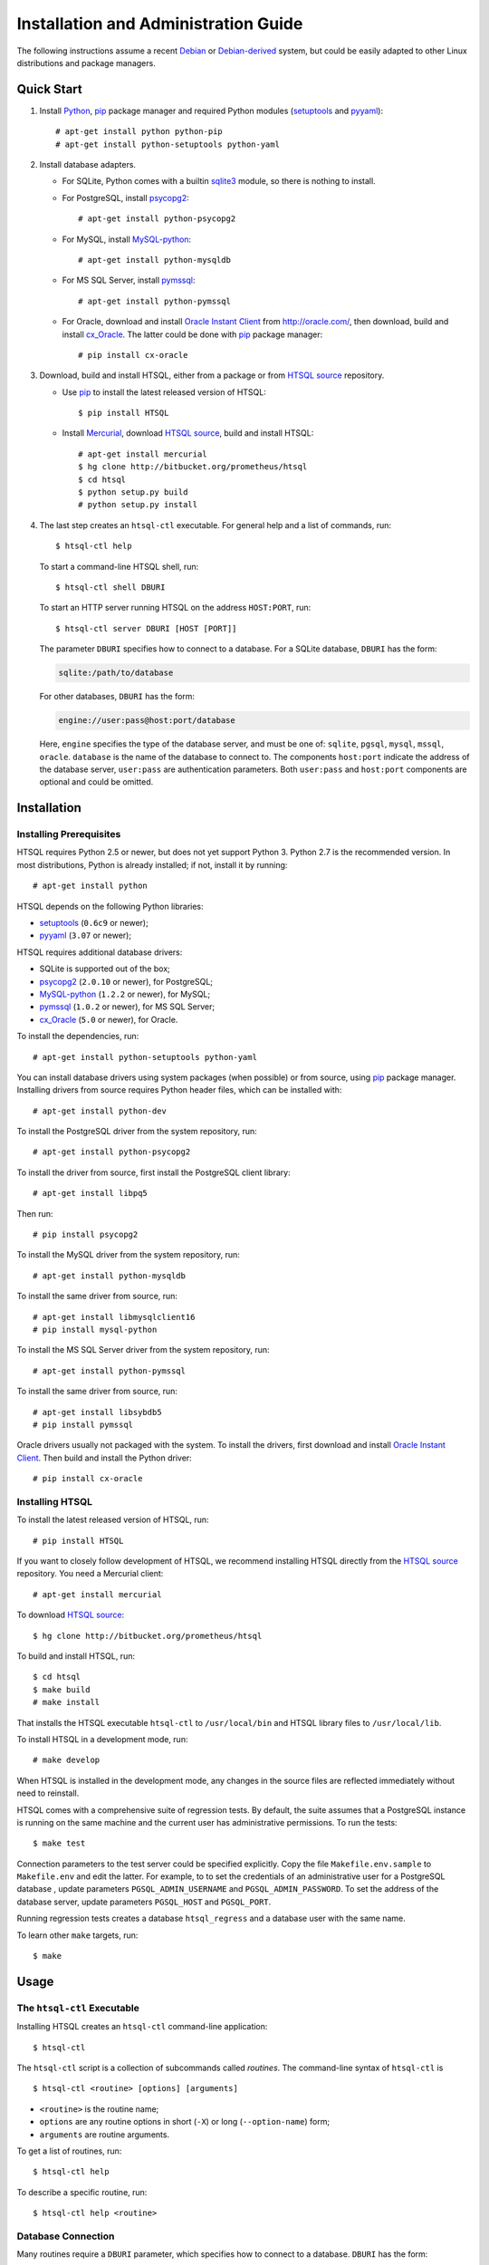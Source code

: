 *****************************************
  Installation and Administration Guide
*****************************************

.. highlight:: console

The following instructions assume a recent Debian_ or `Debian-derived`_
system, but could be easily adapted to other Linux distributions and
package managers.

.. _Debian: http://debian.org/
.. _Debian-derived: http://ubuntu.com/


Quick Start
===========

1. Install Python_, pip_ package manager and required Python modules
   (setuptools_ and pyyaml_)::

        # apt-get install python python-pip
        # apt-get install python-setuptools python-yaml

2. Install database adapters.

   * For SQLite, Python comes with a builtin sqlite3_ module, so there is
     nothing to install.

   * For PostgreSQL, install psycopg2_::

        # apt-get install python-psycopg2

   * For MySQL, install `MySQL-python`_::

        # apt-get install python-mysqldb

   * For MS SQL Server, install `pymssql`_::

        # apt-get install python-pymssql

   * For Oracle, download and install `Oracle Instant Client`_ from
     http://oracle.com/, then download, build and install cx_Oracle_.
     The latter could be done with pip_ package manager::

        # pip install cx-oracle

3. Download, build and install HTSQL, either from a package or from
   `HTSQL source`_ repository.

   * Use pip_ to install the latest released version of HTSQL::

        $ pip install HTSQL

   * Install Mercurial_, download `HTSQL source`_, build and install
     HTSQL::

        # apt-get install mercurial
        $ hg clone http://bitbucket.org/prometheus/htsql
        $ cd htsql
        $ python setup.py build
        # python setup.py install

4. The last step creates an ``htsql-ctl`` executable.  For general
   help and a list of commands, run::

        $ htsql-ctl help

   To start a command-line HTSQL shell, run::

        $ htsql-ctl shell DBURI

   To start an HTTP server running HTSQL on the address ``HOST:PORT``,
   run::

        $ htsql-ctl server DBURI [HOST [PORT]]

   The parameter ``DBURI`` specifies how to connect to a database.  For
   a SQLite database, ``DBURI`` has the form:

   .. sourcecode:: text

        sqlite:/path/to/database

   For other databases, ``DBURI`` has the form:

   .. sourcecode:: text

        engine://user:pass@host:port/database

   Here, ``engine`` specifies the type of the database server, and must be one
   of: ``sqlite``, ``pgsql``, ``mysql``, ``mssql``, ``oracle``.  ``database``
   is the name of the database to connect to.  The components ``host:port``
   indicate the address of the database server, ``user:pass`` are
   authentication parameters.  Both ``user:pass`` and ``host:port`` components
   are optional and could be omitted.

.. _Python: http://python.org/
.. _pip: http://pypi.python.org/pypi/pip
.. _setuptools: http://pypi.python.org/pypi/setuptools
.. _pyyaml: http://pypi.python.org/pypi/PyYAML
.. _sqlite3: http://docs.python.org/library/sqlite3.html
.. _psycopg2: http://pypi.python.org/pypi/psycopg2
.. _MySQL-python: http://pypi.python.org/pypi/MySQL-python
.. _pymssql: http://pypi.python.org/pypi/pymssql
.. _Oracle Instant Client: http://www.oracle.com/technetwork/database/features/instant-client/index.html
.. _cx_Oracle: http://pypi.python.org/pypi/cx_Oracle
.. _Mercurial: http://mercurial.selenic.com/
.. _HTSQL source: http://bitbucket.org/prometheus/htsql


Installation
============

Installing Prerequisites
------------------------

HTSQL requires Python 2.5 or newer, but does not yet support Python 3.
Python 2.7 is the recommended version.  In most distributions, Python
is already installed; if not, install it by running::

    # apt-get install python

HTSQL depends on the following Python libraries:

* setuptools_ (``0.6c9`` or newer);
* pyyaml_ (``3.07`` or newer);

HTSQL requires additional database drivers:

* SQLite is supported out of the box;
* psycopg2_ (``2.0.10`` or newer), for PostgreSQL;
* MySQL-python_ (``1.2.2`` or newer), for MySQL;
* pymssql_ (``1.0.2`` or newer), for MS SQL Server;
* cx_Oracle_ (``5.0`` or newer), for Oracle.

To install the dependencies, run::

    # apt-get install python-setuptools python-yaml

You can install database drivers using system packages (when possible)
or from source, using pip_ package manager.  Installing drivers from
source requires Python header files, which can be installed with::

    # apt-get install python-dev

To install the PostgreSQL driver from the system repository, run::

    # apt-get install python-psycopg2

To install the driver from source, first install the PostgreSQL client
library::

    # apt-get install libpq5

Then run::

    # pip install psycopg2

To install the MySQL driver from the system repository, run::

    # apt-get install python-mysqldb

To install the same driver from source, run::

    # apt-get install libmysqlclient16
    # pip install mysql-python

To install the MS SQL Server driver from the system repository, run::

    # apt-get install python-pymssql

To install the same driver from source, run::

    # apt-get install libsybdb5
    # pip install pymssql

Oracle drivers usually not packaged with the system.  To install the
drivers, first download and install `Oracle Instant Client`_.  Then
build and install the Python driver::

    # pip install cx-oracle

Installing HTSQL
----------------

To install the latest released version of HTSQL, run::

    # pip install HTSQL

If you want to closely follow development of HTSQL, we recommend
installing HTSQL directly from the `HTSQL source`_ repository.  You need
a Mercurial client::

    # apt-get install mercurial

To download `HTSQL source`_::

    $ hg clone http://bitbucket.org/prometheus/htsql

To build and install HTSQL, run::

    $ cd htsql
    $ make build
    # make install

That installs the HTSQL executable ``htsql-ctl`` to ``/usr/local/bin``
and HTSQL library files to ``/usr/local/lib``.

To install HTSQL in a development mode, run::

    # make develop

When HTSQL is installed in the development mode, any changes in the
source files are reflected immediately without need to reinstall.

HTSQL comes with a comprehensive suite of regression tests.  By default,
the suite assumes that a PostgreSQL instance is running on the same machine
and the current user has administrative permissions.  To run the tests::

    $ make test

Connection parameters to the test server could be specified explicitly.  Copy
the file ``Makefile.env.sample`` to ``Makefile.env`` and edit the latter.  For
example, to to set the credentials of an administrative user for a PostgreSQL
database , update parameters ``PGSQL_ADMIN_USERNAME`` and
``PGSQL_ADMIN_PASSWORD``.  To set the address of the database server, update
parameters ``PGSQL_HOST`` and ``PGSQL_PORT``.

Running regression tests creates a database ``htsql_regress`` and a
database user with the same name.

To learn other ``make`` targets, run::

    $ make


Usage
=====

The ``htsql-ctl`` Executable
----------------------------

Installing HTSQL creates an ``htsql-ctl`` command-line application::

    $ htsql-ctl

The ``htsql-ctl`` script is a collection of subcommands called
*routines*.  The command-line syntax of ``htsql-ctl`` is

::

    $ htsql-ctl <routine> [options] [arguments]

* ``<routine>`` is the routine name;
* ``options`` are any routine options in short (``-X``)
  or long (``--option-name``) form;
* ``arguments`` are routine arguments.

To get a list of routines, run::

    $ htsql-ctl help

To describe a specific routine, run::

    $ htsql-ctl help <routine>

Database Connection
-------------------

Many routines require a ``DBURI`` parameter, which specifies how to
connect to a database.  ``DBURI`` has the form:

.. sourcecode:: text

    engine://user:pass@host:port/database

* ``engine`` is the type of the database server; ``sqlite`` for SQLite,
  ``pgsql`` for PostgreSQL, ``mysql`` for MySQL, ``mssql`` for MS SQL Server,
  ``oracle`` for Oracle.
* ``user:pass`` are authentication parameters;
* ``host:port`` is the address of the database server;
* ``database`` is the name of the database.

For SQLite, ``user:pass`` and ``host:port`` are omitted, and ``database``
specifies the path to the database file.  Thus, for SQLite, ``DBURI`` has
the form:

.. sourcecode:: text

    sqlite:/path/to/database

For PostgreSQL, if ``user:pass`` is omitted, the credentials of the
current user are used; if ``host:port`` is omitted, the server is
assumed to run on the local machine.  Thus, to connect to a database
running on the same host under credentials of the current user, use
the form:

.. sourcecode:: text

    pgsql:database

Other database servers use similar conventions.

Command-line Shell
------------------

To start a command-line HTSQL shell, run::

    $ htsql-ctl shell DBURI

That starts an interactive HTSQL shell, where you could type and execute
HTSQL queries against the specified database.

For more details on the ``shell`` routine, run::

    $ htsql-ctl help shell

HTTP Server
-----------

To start an HTTP server running HTSQL, run::

    $ htsql-ctl server DBURI [HOST [PORT]]

That starts an HTTP server on the address ``HOST:PORT``.  If ``HOST``
and ``PORT`` are omitted, the server is started on ``*:8080``.

For more details on the ``server`` routine, run::

    $ htsql-ctl help server


